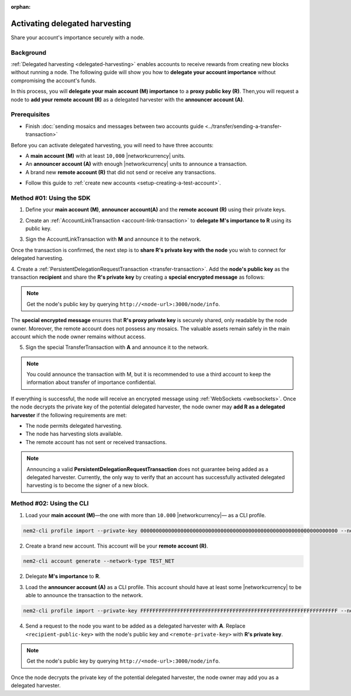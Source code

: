 :orphan:

.. post:: 11 Oct, 2019
    :category: Harvesting
    :excerpt: 1
    :nocomments:

###############################
Activating delegated harvesting
###############################

Share your account's importance securely with a node.

**********
Background
**********

:ref:`Delegated harvesting <delegated-harvesting>` enables accounts to receive rewards from creating new blocks without running a node.
The following guide will show you how to **delegate your account importance** without compromising the account's funds.

In this process, you will **delegate your main account (M) importance** to a **proxy public key (R)**. Then,you will request a node to **add your remote account (R)** as a delegated harvester with the **announcer account (A)**.

.. mermaid:: ../../resources/diagrams/delegated-harvesting-activation.mmd
    :caption: Delegated harvesting activation diagram
    :alt: Delegated harvesting activation diagram
    :align: center

*************
Prerequisites
*************

- Finish :doc:`sending mosaics and messages between two accounts guide <../transfer/sending-a-transfer-transaction>`

Before you can activate delegated harvesting, you will need to have three accounts:

* A **main account (M)** with at least ``10,000`` |networkcurrency| units.
* An **announcer account (A)** with enough |networkcurrency|  units to announce a transaction.
* A brand new **remote account (R)** that did not send or receive any transactions.

- Follow this guide to :ref:`create new accounts <setup-creating-a-test-account>`.

*************************
Method #01: Using the SDK
*************************

1. Define your **main account (M)**, **announcer account(A)** and the **remote account (R)** using their private keys.

.. example-code::

   .. viewsource:: ../../resources/examples/typescript/accountlink/ActivatingDelegatedHarvestingPersistentRequest.ts
        :language: typescript
        :start-after:  /* start block 01 */
        :end-before: /* end block 01 */

   .. viewsource:: ../../resources/examples/typescript/accountlink/ActivatingDelegatedHarvestingPersistentRequest.js
        :language: javascript
        :start-after:  /* start block 01 */
        :end-before: /* end block 01 */

2. Create an :ref:`AccountLinkTransaction <account-link-transaction>` to **delegate M's importance to R** using its public key.

.. example-code::

   .. viewsource:: ../../resources/examples/typescript/accountlink/ActivatingDelegatedHarvestingAccountLink.ts
        :language: typescript
        :start-after:  /* start block 02 */
        :end-before: /* end block 02 */

   .. viewsource:: ../../resources/examples/typescript/accountlink/ActivatingDelegatedHarvestingAccountLink.js
        :language: javascript
        :start-after:  /* start block 02 */
        :end-before: /* end block 02 */

3. Sign the AccountLinkTransaction with **M** and announce it to the network.

.. example-code::

   .. viewsource:: ../../resources/examples/typescript/accountlink/ActivatingDelegatedHarvestingAccountLink.ts
        :language: typescript
        :start-after:  /* start block 03 */
        :end-before: /* end block 03 */

   .. viewsource:: ../../resources/examples/typescript/accountlink/ActivatingDelegatedHarvestingAccountLink.js
        :language: javascript
        :start-after:  /* start block 03 */
        :end-before: /* end block 03 */


Once the transaction is confirmed, the next step is to **share R's private key with the node** you wish to connect for delegated harvesting.

4. Create a :ref:`PersistentDelegationRequestTransaction <transfer-transaction>`.
Add the **node's public key** as the transaction **recipient** and share the **R's private key** by creating a **special encrypted message** as follows:

.. note:: Get the node's public key by querying ``http://<node-url>:3000/node/info``.

.. example-code::

   .. viewsource:: ../../resources/examples/typescript/accountlink/ActivatingDelegatedHarvestingPersistentRequest.ts
        :language: typescript
        :start-after:  /* start block 02 */
        :end-before: /* end block 02 */

   .. viewsource:: ../../resources/examples/typescript/accountlink/ActivatingDelegatedHarvestingPersistentRequest.js
        :language: javascript
        :start-after:  /* start block 02 */
        :end-before: /* end block 02 */

The **special encrypted message** ensures that **R's proxy private key** is securely shared, only readable by the node owner.
Moreover, the remote account does not possess any mosaics.
The valuable assets remain safely in the main account which the node owner remains without access.

5. Sign the special TransferTransaction with **A** and announce it to the network.

.. example-code::

   .. viewsource:: ../../resources/examples/typescript/accountlink/ActivatingDelegatedHarvestingPersistentRequest.ts
        :language: typescript
        :start-after:  /* start block 03 */
        :end-before: /* end block 03 */

   .. viewsource:: ../../resources/examples/typescript/accountlink/ActivatingDelegatedHarvestingPersistentRequest.js
        :language: javascript
        :start-after:  /* start block 03 */
        :end-before: /* end block 03 */

.. note:: You could announce the transaction with M, but it is recommended to use a third account to keep the information about transfer of importance confidential.

If everything is successful, the node will receive an encrypted message using :ref:`WebSockets <websockets>`.
Once the node decrypts the private key of the potential delegated harvester, the node owner may **add R as a delegated harvester** if the following requirements are met:

- The node permits delegated harvesting.
- The node has harvesting slots available.
- The remote account has not sent or received transactions.

.. note:: Announcing a valid **PersistentDelegationRequestTransaction** does not guarantee being added as a delegated harvester. Currently, the only way to verify that an account has successfully activated delegated harvesting is to become the signer of a new block.

*************************
Method #02: Using the CLI
*************************

1. Load your **main account (M)**—the one with more than ``10.000`` |networkcurrency|— as a CLI profile.

.. code-block:: bash

    nem2-cli profile import --private-key 0000000000000000000000000000000000000000000000000000000000000000 --network TEST_NET --url http://api-xym-harvest-20.us-west-1.nemtech.network:3000 --profile main

2. Create a brand new account. This account will be your **remote account (R)**.

.. code-block:: bash

    nem2-cli account generate --network-type TEST_NET

2. Delegate **M's importance** to **R**.

.. viewsource:: ../../resources/examples/bash/accountlink/ActivatingDelegatedHarvestingAccountLink.sh
    :language: bash
    :start-after: #!/bin/sh

3. Load the **announcer account (A)** as a CLI profile. This account should have at least some |networkcurrency| to be able to announce the transaction to the network.

.. code-block:: bash

    nem2-cli profile import --private-key FFFFFFFFFFFFFFFFFFFFFFFFFFFFFFFFFFFFFFFFFFFFFFFFFFFFFFFFFFFFFFFF --network TEST_NET --url http://api-xym-harvest-20.us-west-1.nemtech.network:3000 --profile announcer

4. Send a request to the node you want to be added as a delegated harvester with **A**. Replace ``<recipient-public-key>`` with the node's public key and ``<remote-private-key>`` with **R's private key**.

.. note:: Get the node's public key by querying ``http://<node-url>:3000/node/info``.

.. viewsource:: ../../resources/examples/bash/accountlink/ActivatingDelegatedHarvestingPersistentRequest.sh
    :language: bash
    :start-after: #!/bin/sh

Once the node decrypts the private key of the potential delegated harvester, the node owner may add you as a delegated harvester.
